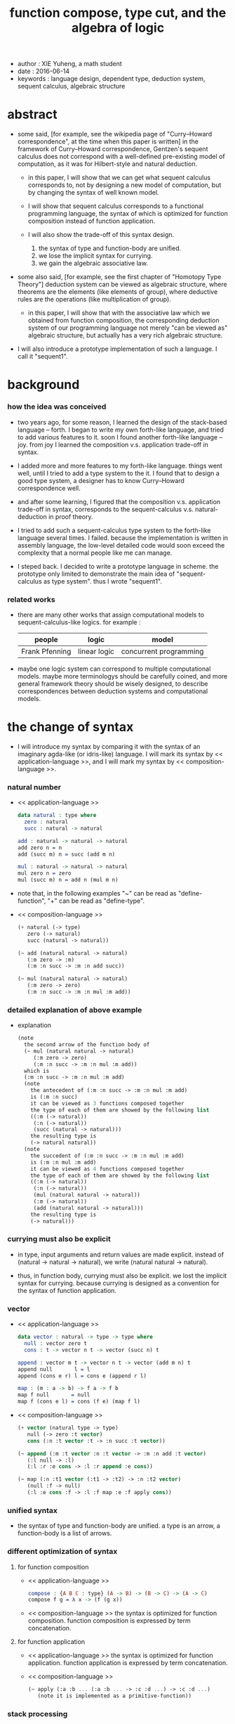 #+html_head: <link rel="stylesheet" href="../css/org-page.css"/>
#+title: function compose, type cut, and the algebra of logic

- author : XIE Yuheng, a math student
- date : 2016-06-14
- keywords : language design, dependent type, deduction system, sequent calculus, algebraic structure

* abstract

  - some said,
    [for example, see the wikipedia page of "Curry–Howard correspondence", at the time when this paper is written]
    in the framework of Curry–Howard correspondence,
    Gentzen's sequent calculus does not correspond with
    a well-defined pre-existing model of computation,
    as it was for Hilbert-style and natural deduction.

    - in this paper, I will show that
      we can get what sequent calculus corresponds to,
      not by designing a new model of computation,
      but by changing the syntax of well known model.

    - I will show that
      sequent calculus corresponds to a functional programming language,
      the syntax of which is optimized for function composition
      instead of function application.

    - I will also show the trade-off of this syntax design.
      1. the syntax of type and function-body are unified.
      2. we lose the implicit syntax for currying.
      3. we gain the algebraic associative law.

  - some also said, [for example, see the first chapter of "Homotopy Type Theory"]
    deduction system can be viewed as algebraic structure,
    where theorems are the elements (like elements of group),
    where deductive rules are the operations (like multiplication of group).

    - in this paper, I will show that
      with the associative law which we obtained from function composition,
      the corresponding deduction system of our programming language
      not merely "can be viewed as" algebraic structure,
      but actually has a very rich algebraic structure.

  - I will also introduce a prototype implementation of such a language.
    I call it "sequent1".

* background

*** how the idea was conceived

    - two years ago,
      for some reason, I learned the design of the stack-based language -- forth.
      I began to write my own forth-like language,
      and tried to add various features to it.
      soon I found another forth-like language -- joy.
      from joy I learned the composition v.s. application trade-off in syntax.

    - I added more and more features to my forth-like language.
      things went well, until I tried to add a type system to the it.
      I found that
      to design a good type system,
      a designer has to know Curry–Howard correspondence well.

    - and after some learning,
      I figured that
      the composition v.s. application trade-off in syntax,
      corresponds to
      the sequent-calculus v.s. natural-deduction in proof theory.

    - I tried to add such a sequent-calculus type system
      to the forth-like language several times.
      I failed.
      because the implementation is written in assembly language,
      the low-level detailed code would soon exceed the complexity
      that a normal people like me can manage.

    - I steped back.
      I decided to write a prototype language in scheme.
      the prototype only limited to demonstrate the main idea of "sequent-calculus as type system".
      thus I wrote "sequent1".

*** related works

    - there are many other works
      that assign computational models to sequent-calculus-like logics.
      for example :
      | people         | logic        | model                  |
      |----------------+--------------+------------------------|
      | Frank Pfenning | linear logic | concurrent programming |

    - maybe one logic system can correspond to multiple computational models.
      maybe more terminologys should be carefully coined,
      and more general framework theory should be wisely designed,
      to describe correspondences between deduction systems and computational models.

* the change of syntax

  - I will introduce my syntax by comparing it with
    the syntax of an imaginary agda-like (or idris-like) language.
    I will mark its syntax by << application-language >>,
    and I will mark my syntax by << composition-language >>.

*** natural number

    - << application-language >>
      #+begin_src idris
      data natural : type where
        zero : natural
        succ : natural -> natural

      add : natural -> natural -> natural
      add zero n = n
      add (succ m) n = succ (add m n)

      mul : natural -> natural -> natural
      mul zero n = zero
      mul (succ m) n = add n (mul m n)
      #+end_src

    - note that,
      in the following examples
      "~" can be read as "define-function",
      "+" can be read as "define-type".

    - << composition-language >>
      #+begin_src scheme
      (+ natural (-> type)
         zero (-> natural)
         succ (natural -> natural))

      (~ add (natural natural -> natural)
         (:m zero -> :m)
         (:m :n succ -> :m :n add succ))

      (~ mul (natural natural -> natural)
         (:m zero -> zero)
         (:m :n succ -> :m :n mul :m add))
      #+end_src

*** detailed explanation of above example

    - explanation
      #+begin_src scheme
      (note
        the second arrow of the function body of
        (~ mul (natural natural -> natural)
           (:m zero -> zero)
           (:m :n succ -> :m :n mul :m add))
        which is
        (:m :n succ -> :m :n mul :m add)
        (note
          the antecedent of (:m :n succ -> :m :n mul :m add)
          is (:m :n succ)
          it can be viewed as 3 functions composed together
          the type of each of them are showed by the following list
          ((:m (-> natural))
           (:n (-> natural))
           (succ (natural -> natural)))
          the resulting type is
          (-> natural natural))
        (note
          the succedent of (:m :n succ -> :m :n mul :m add)
          is (:m :n mul :m add)
          it can be viewed as 4 functions composed together
          the type of each of them are showed by the following list
          ((:m (-> natural))
           (:n (-> natural))
           (mul (natural natural -> natural))
           (:m (-> natural))
           (add (natural natural -> natural)))
          the resulting type is
          (-> natural)))
      #+end_src

*** currying must also be explicit

    - in type, input arguments and return values are made explicit.
      instead of (natural -> natural -> natural),
      we write (natural natural -> natural).

    - thus, in function body, currying must also be explicit.
      we lost the implicit syntax for currying.
      because currying is designed as a convention
      for the syntax of function application.

*** vector

    - << application-language >>
      #+begin_src idris
      data vector : natural -> type -> type where
        null : vector zero t
        cons : t -> vector n t -> vector (succ n) t

      append : vector m t -> vector n t -> vector (add m n) t
      append null       l = l
      append (cons e r) l = cons e (append r l)

      map : (m : a -> b) -> f a -> f b
      map f null       = null
      map f (cons e l) = cons (f e) (map f l)
      #+end_src

    - << composition-language >>
      #+begin_src scheme
      (+ vector (natural type -> type)
         null (-> zero :t vector)
         cons (:n :t vector :t -> :n succ :t vector))

      (~ append (:m :t vector :n :t vector -> :m :n add :t vector)
         (:l null -> :l)
         (:l :r :e cons -> :l :r append :e cons))

      (~ map (:n :t1 vector (:t1 -> :t2) -> :n :t2 vector)
         (null :f -> null)
         (:l :e cons :f -> :l :f map :e :f apply cons))
      #+end_src

*** unified syntax

    - the syntax of type and function-body are unified.
      a type is an arrow, a function-body is a list of arrows.

*** different optimization of syntax

***** for function composition

      - << application-language >>
        #+begin_src idris
        compose : {A B C : type} (A -> B) -> (B -> C) -> (A -> C)
        compose f g = λ x -> (f (g x))
        #+end_src

      - << composition-language >>
        the syntax is optimized for function composition.
        function composition is expressed by term concatenation.

***** for function application

      - << application-language >>
        the syntax is optimized for function application.
        function application is expressed by term concatenation.

      - << composition-language >>
        #+begin_src scheme
        (~ apply (:a :b ... (:a :b ... -> :c :d ...) -> :c :d ...)
           (note it is implemented as a primitive-function))
        #+end_src

*** stack processing

    - multiple return values are easily handled,
      and stack-processing functions can be used to help to
      re-order return values (without naming them) for function composition.
      (just like in forth & joy)

    - << composition-language >>
      #+begin_src scheme
      (~ drop (:t ->)
         (:d ->))

      (~ dup (:t -> :t :t)
         (:d -> :d :d))

      (~ over (:t1 :t2 -> :t1 :t2 :t1)
         (:d1 :d2 -> :d1 :d2 :d1))

      (~ tuck (:t1 :t2 -> :t2 :t1 :t2)
         (:d1 :d2 -> :d2 :d1 :d2))

      (~ swap (:t1 :t2 -> :t2 :t1)
         (:d1 :d2 -> :d2 :d1))
      #+end_src

* the correspondence

  - to show Curry–Howard correspondence under this syntax
    is to show,
    1. how to view type as theorem ?
    2. how to view function as proof ?

*** type as theorem

    - with the ability to handle multiple return values,
      we can express "and" easily.
      #+begin_src scheme
      (A B -> C D) -- "(A and B) implies (C and D)"
      #+end_src
      we can express "for all" and "there exist" in an unified way.
      #+begin_src scheme
      ((:x : A) -> :x P) -- "for all x belong to A, we have P(x)"
      (-> (:x : A) :x P) -- "there exist x belong to A, such that P(x)"
      #+end_src

    - I call expression of form (A B C ... -> E F G ...) sequent.
      but you should note that,
      sequent for us, is not exactly the same as sequent for Gentzen.
      Gentzen views succedent as "or", while we view succedent as "and".
      #+begin_src scheme
      for Gentzen -- (A B -> C D) -- "(A and B) implies (C or D)",
      for us      -- (A B -> C D) -- "(A and B) implies (C and D)".
      #+end_src

*** function as proof

    - "function as proof" means,
      the way we write function body forms a language to record deduction.
      a record of many steps of deduction is called a proof.

    - let us summarize deductive rules in sequent calculus in our language.
      I will omit some explicit contexts variables in the deductive rules,
      because in our language contexts can be implicit.

***** cut

      - cut
        #+begin_src scheme
        f : (A -> B)
        g : (B -> C)
        --------------
        f g : (A -> C)
        #+end_src

***** structural

      - left-weakening
        #+begin_src scheme
        f : (A -> C)
        -------------------
        drop f : (A B -> C)
        #+end_src

      - left-contraction
        #+begin_src scheme
        f : (A A -> B)
        ----------------
        dup f : (A -> B)
        #+end_src

      - right-contraction
        #+begin_src scheme
        f : (A -> B B)
        -----------------
        f drop : (A -> B)
        #+end_src

      - left-permutation
        #+begin_src scheme
        f : (A B -> C)
        -------------------
        swap f : (B A -> C)
        #+end_src

      - right-permutation
        #+begin_src scheme
        f : (A -> B C)
        -------------------
        f swap : (A -> C B)
        #+end_src

***** and

      - left-and-1
        #+begin_src scheme
        f : (A -> C)
        -------------------
        drop f : (A B -> C)
        #+end_src

      - left-and-2
        #+begin_src scheme
        f : (B -> C)
        ------------------------
        swap drop f : (A B -> C)
        #+end_src

      - right-and
        #+begin_src scheme
        f : (A -> B)
        g : (C -> D)
        ----------------------------
        g swap f swap : (A C -> B D)
        #+end_src

***** or

      - right-or-1
        #+begin_src scheme
        f : (A -> B)
        -------------------
        f : (A -> (B or C))
        #+end_src

      - right-or-2
        #+begin_src scheme
        f : (A -> C)
        -------------------
        f : (A -> (B or C))
        #+end_src

      - left-or
        #+begin_src scheme
        f : (A -> B)
        g : (C -> D)
        -----------------------------
        (case (:x {:x : A} -> :x f)
              (:y {:y : C} -> :y g))
        : ((A or C) -> (B or D))
        #+end_src

***** implies

      - left-implies
        #+begin_src scheme
        f : (A -> B)
        g : (C -> D)
        --------------------------
        (:a :h -> :a f :h apply g)
        : (A (B -> C) -> D)
        #+end_src

      - right-implies
        #+begin_src scheme
        f : (A B -> C)
        -----------------------
        (:x -> (:y -> :x :y f))
        : (A -> (B -> C))
        #+end_src

*** examples

    - have-equal-human-rights
      - in the following example
        "*" can be read as "define-hypothesis"
      #+begin_src scheme
      (* rich-human (:x is-rich -> :x is-human))
      (* poor-human (:x is-poor -> :x is-human))
      (* human-have-equal-human-rights
         (:x is-human :y is-human -> :x :y have-equal-human-rights))

      (~ rich-and-poor-have-equal-human-rights
         (:x is-rich :y is-poor -> :x :y have-equal-human-rights)
         (:ri :po -> :ri rich-human
                     :po poor-human
                     human-have-equal-human-rights))
      #+end_src

    - map/has-length
      #+begin_src scheme
      (+ list (type -> type)
         null (-> :t list)
         cons (:t list :t -> :t list))

      (~ map (:t1 list (:t1 -> :t2) -> :t2 list)
         (null :f -> null)
         (:l :e cons :f -> :l :f map :e :f apply cons))

      (+ has-length (:t list natural -> type)
         null/has-length (-> null zero has-length)
         cons/has-length (:l :n has-length -> :l :a cons :n succ has-length))

      (~ map/has-length (:l :n has-length -> :l :f map :n has-length)
         (null/has-length -> null/has-length)
         (:h cons/has-length -> :h map/has-length cons/has-length))
      #+end_src

    - natural-induction
      #+begin_src scheme
      (+ natural (-> type)
         zero (-> natural)
         succ (natural -> natural))

      (~ natural-induction
         ((:p : (natural -> type))
          zero :p apply
          ((:k : natural) :k :p apply -> :k succ :p apply)
          (:x : natural) -> :x :p apply)
         (:q :q/z :q/s zero -> :q/z)
         (:q :q/z :q/s :n succ ->
             :n
             :q :q/z :q/s :n natural-induction
             :q/s apply))
      #+end_src

* algebra of logic

  - a concrete (not abstract) algebraic structure is rich when
    1. its elements have practical meaning.
    2. it is equipped with many algebraic laws,
       which you can use to transform equations.

  - a good example of such rich concrete algebraic structure
    is the field of multivariate rational function
    (i.e. quotient (or fraction) of multivariate polynomials),
    which is studied in algebraic geometry.

  - since function composition already satisfies associative law,
    we have the opportunity to demonstrate an rich algebraic structure,
    the elements of which are formal theorems.

  - we will try to define those algebraic operations that are closed in the set of derivable theorems.
    hopefully we will be able to capture all deductions by algebraic operations.

*** to mimic fraction of natural number

    - let us view theorem (A -> B) as fraction,
      A as denominator,
      B as numerator.
      - just like (A \ B).
        note that,
        we are using reverse-slash instead of slash,
        to maintain the order of A B in (A -> B).

*** multiplication

    - to multiply two theorems (A -> B) and (C -> D),
      we get (A C -> B D).
      - just like (A \ B) (C \ D) = (A C \ B D).

      #+begin_src scheme
      (* r (A -> B))
      (* s (C -> D))

      (~ r/s/mul (A C -> B D)
         (:x :y -> :x r :y s))

      ;; abstract it to a combinator
      (~ general/mul
         ((:a -> :b) (:c -> :d) -> (:a :c -> :b :d))
         (:r :s -> (lambda (:a :c -> :b :d)
                     (:x :y -> :x :r apply :y :s apply))))
      #+end_src

    - theorems under multiplication is an Abelian group.
      identity element is (->).
      inverse of (A -> B) is (B -> A).

*** two definitions of addition

***** first definition

      - this definition recalls the fraction of natural number,
        but it seems not natural when written as function in our language.

      - to add two theorems (A -> B) and (C -> D),
        we get (A B -> (B C or A D)).
        - just like (A \ B) + (C \ D) = (A C \ (B C + A D)).

        #+begin_src scheme
        (* r (A -> B))
        (* s (C -> D))

        (~ r/s/fraction-add (A C -> (B C or A D))
           (:x :y -> :x r :y)
           (:x :y -> :x :y s))

        ;; abstract it to a combinator
        (~ general/fraction-add
           ((:a -> :b) (:c -> :d) -> (:a :c -> (:b :c or :a :d)))
           (:r :s -> (lambda (:a :c -> (:b :c or :a :d))
                       (:x :y -> :x :r apply :y)
                       (:x :y -> :x :y :s apply))))
        #+end_src

      - distributive is just like fraction of natural number,
        because the way we define addition
        is just like the addition of fraction of natural number.

      - theorems under addition is an Abelian semigroup.
        we do not have identity element,
        and we do not have inverse.
        - of course, we can introduce a "zero-theorem"
          (a theorem that we can never prove)
          as the identity element of addition,
          to make our algebraic structure more like fraction of natural number.

      - under this definition of addition,
        one may call the algebraic structure "natural field",
        to recall its similarites between the fraction of natural number.
        - note that,
          other terms like 'semi-field' is ambiguous.
          because it does not inform us
          whether we mean addition is semi or multiplication is semi.

***** second definition

      - this definition seems more natural in our language.

      - to add two theorems (A -> B) and (C -> D),
        we get ((A or B) -> (C or D)).

        #+begin_src scheme
        (* r (A -> B))
        (* s (C -> D))

        (~ r/s/mul-like-add ((A or C) -> (B or D))
           (:x {:x : A} -> :x r)
           (:y {:y : C} -> :y s))

        ;; abstract it to a combinator
        (~ general/mul-like-add
           ((:a -> :b) (:c -> :d) -> ((:a or :c) -> (:b or :d)))
           (:r :s -> (lambda ((:a or :c) -> (:b or :d))
                       (:x {:x : :a} -> :x :r apply)
                       (:y {:y : :c} -> :y :s apply))))
        #+end_src

      - distributive also hold under this definition of addition,
        because (-> A (B or C)) is the same as (-> (A B or A C)).

      - theorems under addition is an Abelian semigroup.
        identity element is (->),
        but we do not have inverse.

*** term-lattice, and cut as weaken

    - this is where we must take term-lattice into account.

      | term                   | lattice          |
      |------------------------+------------------|
      | unification (uni)      | meet             |
      | anti-unification (ani) | join             |
      | cover (or match)       | greater-or-equal |

      - note that,
        "equal" can be defined by "greater-or-equal".

    - term-lattice is also called "subsumption lattice" by other authors.
      I call it "term-lattice",
      because I want to make explicit its relation with term-rewriting-system
      (I will address the detail of term-lattice in another paper).

    - if we have (A -> B) and (C -> D),
      we can cut them only when (C cover B).
      for example, when :
      - C = B
      - C = (B or E)
      - C = :x :y P
        B = :x :x P

    - cut can be viewed as an important way to weaken a theorem.
      we can first multiply (A -> B) and (C -> D) to (A C -> B D),
      then weaken it to (A -> D), provides that (C cover B).

    - we can also extend the lattice operations to cedent (antecedent and succedent),
      because cedent is Cartesian product of term.

*** equality of theorem

    - we can define A == B, as (A -> B) and (B -> A).

*** constructiveness

    - in our language, we have the following keywords to do definitions :
      | keyword | read as                                | function-body |
      |---------+----------------------------------------+---------------|
      | "+"     | define-type, define-data               | trivial       |
      | "~"     | proof, define-theorem, define-function | non-trivial   |
      | "*"     | assume, define-hypothesis              | no            |

    - whenever we have function-body, be it trivial or non-trivial,
      we can use it to rewrite data.
      - for example,
        the function-body of "succ" is trivial,
        it rewrites "zero" to "zero succ",
        i.e. merely add a symbol to the data.
        while the function-body of "add" is non-trivial,
        it rewrites "zero succ zero succ" to "zero succ succ".

    - whenever we use "*" to introduce a hypothesis,
      the constructiveness of function is lost,
      although we still can use it to define functions
      and type check the definitions,
      we can not use it to rewrite data.
      (but abstractiveness is gained,
      I will address the detail of the balance
      between constructiveness and abstractiveness in another paper)

*** algebraic extension

    - then defining a new types by "+",
      we provide a type-constructor,
      and a list of data-constructors.

    - by introducing such constructors,
      we are extending our algebraic structure.
      (just like field extension by root of equations)

* implementation

  - I made an attempt to implement a prototype of the language,
    project page at http://xieyuheng.github.io/sequent1

*** implementation-tech

    - during writing the prototype language,
      I noticed the language is not necessarily stack-based.
      and we have the following relations :

      | implementation-tech     | the natural of language       |
      |-------------------------+-------------------------------|
      | stack-based computation | call-by-value (non-lazy-eval) |
      | term-rewriting-system   | call-by-name (lazy-eval)      |
      | graph-rewriting-system  | call-by-need (lazy-eval)      |

    - first few versions of sequent1 is implemented as a stack-based language,
      only later, changed to term-rewriting-system.
      because we have to handle lazy-trunk in the language,
      and in a term-rewriting-system,
      I can handle lazy-trunk in an unified implicit way.

*** mistakes in my implementation

    - (1) I fail to far see that
      the structure of reports, which returned by various checkers,
      must be highly structured data, instead of string.
      thus, I fail to print useful reports when checkers find mistakes in code.

    - (2) I know graph-rewriting-system is needed,
      but I did not implement the language by it.
      because I want to keep the prototype simple.

    - (3) can not handle mutual recursive function.

    - (4) can not handle un-named "or".

    - (5) the meaning of equality is not fully understood.

    - (6) not yet designed a good mechanism for abstractiveness.

    - I will correct these mistakes in next versions of the prototype.

* further work

  - (1) I planed to do develop the algebra of logic further.

  - (2) I know that with carefully handled "equality",
    I will be able to use the language as a concrete tool
    to investigate algebraic topology.

* appendixes

*** rationale of using postfix notation

    - in the linear writing system of our language,
      we can roughly distinguish four kinds of notations for function or predicate :
      | infix     | ((1 + 2) + 3) |
      | prefix    | + + 1 2 3     |
      | postfix   | 3 2 1 + +     |
      | borderfix | (+ 1 2 3)     |
      - infix is especially good for associative binary function.
      - prefix and postfix are not ambiguous without bracket.
      - borderfix can be used for functions
        that can apply to different numbers of arguments.

    - my choice is between prefix and postfix,
      because for simplicity I need the following two features :
      - the arity of all functions must be fixed
      - we want our expressions to be not ambiguous without bracket

    - then, how do I decide to use postfix instead of prefix ?
      seemingly, prefix and postfix are symmetric,
      while we still can distinguish them.
      because we write in special order
      (from left to right in most western language).
      - in postfix notation suppose we have written :
        1 2 +
        and we want to add 3 to the result of 1 2 +,
        we simply write :
        1 2 + 3 +
      - while in prefix notation suppose we have written :
        @@html: + 1 2 @@
        and we want to add 3 to the result of + 1 2,
        we have to insert + 3 in front of + 1 2 and write :
        @@html: + 3 + 1 2 @@

    - I summarize the above difference by say :
      postfix notation respect the special order of a linear writing system.
      thus, I use postfix notation.

*** remark on deduction and inference

    - one might ask, what is a deduction or a inference ?
      my answer is,
      a deduction or a inference is a way to express a change of theorem.
      ("a change" means "one step of change")

    - let us generalize it a little bit,
      and to discuss "a change of thing" and "language to record changes".
      you will find these two concepts are very common,
      and they are also named differently in different places :
      | thing   | a change of thing     | language to record changes |
      |---------+-----------------------+----------------------------|
      | theorem | deduction             | proof                      |
      | food    |                       | cookbook                   |
      | data    |                       | algorithm                  |
      | number  | elementary arithmetic |                            |
      (seems to me like a market for language designers)
